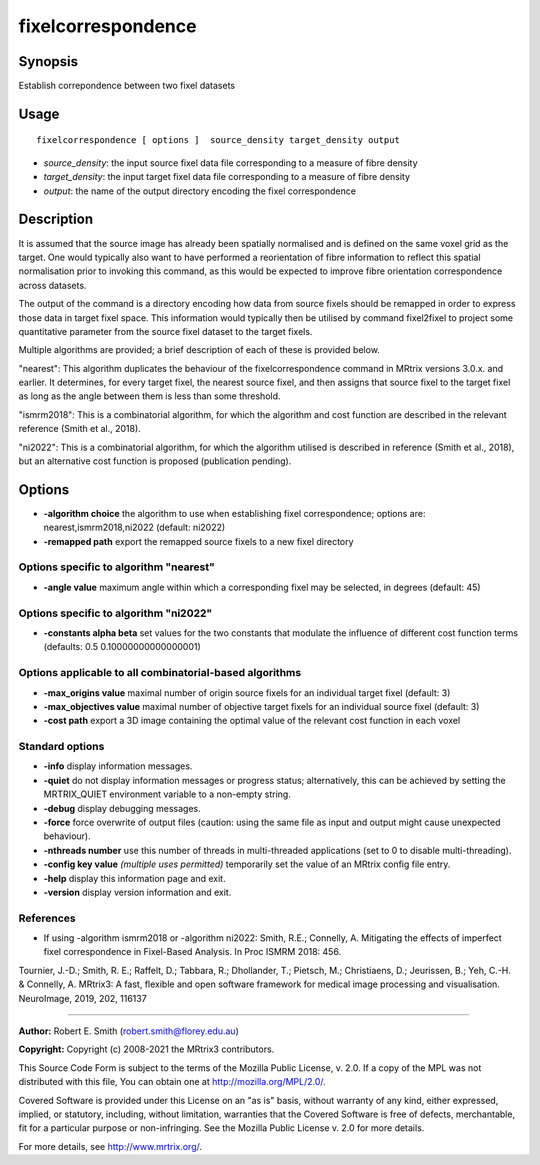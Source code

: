 .. _fixelcorrespondence:

fixelcorrespondence
===================

Synopsis
--------

Establish correpondence between two fixel datasets

Usage
--------

::

    fixelcorrespondence [ options ]  source_density target_density output

-  *source_density*: the input source fixel data file corresponding to a measure of fibre density
-  *target_density*: the input target fixel data file corresponding to a measure of fibre density
-  *output*: the name of the output directory encoding the fixel correspondence

Description
-----------

It is assumed that the source image has already been spatially normalised and is defined on the same voxel grid as the target. One would typically also want to have performed a reorientation of fibre information to reflect this spatial normalisation prior to invoking this command, as this would be expected to improve fibre orientation correspondence across datasets.

The output of the command is a directory encoding how data from source fixels should be remapped in order to express those data in target fixel space. This information would typically then be utilised by command fixel2fixel to project some quantitative parameter from the source fixel dataset to the target fixels.

Multiple algorithms are provided; a brief description of each of these is provided below.

"nearest": This algorithm duplicates the behaviour of the fixelcorrespondence command in MRtrix versions 3.0.x. and earlier. It determines, for every target fixel, the nearest source fixel, and then assigns that source fixel to the target fixel as long as the angle between them is less than some threshold.

"ismrm2018": This is a combinatorial algorithm, for which the algorithm and cost function are described in the relevant reference (Smith et al., 2018).

"ni2022": This is a combinatorial algorithm, for which the algorithm utilised is described in reference (Smith et al., 2018), but an alternative cost function is proposed (publication pending).

Options
-------

-  **-algorithm choice** the algorithm to use when establishing fixel correspondence; options are: nearest,ismrm2018,ni2022 (default: ni2022)

-  **-remapped path** export the remapped source fixels to a new fixel directory

Options specific to algorithm "nearest"
^^^^^^^^^^^^^^^^^^^^^^^^^^^^^^^^^^^^^^^

-  **-angle value** maximum angle within which a corresponding fixel may be selected, in degrees (default: 45)

Options specific to algorithm "ni2022"
^^^^^^^^^^^^^^^^^^^^^^^^^^^^^^^^^^^^^^

-  **-constants alpha beta** set values for the two constants that modulate the influence of different cost function terms (defaults: 0.5 0.10000000000000001)

Options applicable to all combinatorial-based algorithms
^^^^^^^^^^^^^^^^^^^^^^^^^^^^^^^^^^^^^^^^^^^^^^^^^^^^^^^^

-  **-max_origins value** maximal number of origin source fixels for an individual target fixel (default: 3)

-  **-max_objectives value** maximal number of objective target fixels for an individual source fixel (default: 3)

-  **-cost path** export a 3D image containing the optimal value of the relevant cost function in each voxel

Standard options
^^^^^^^^^^^^^^^^

-  **-info** display information messages.

-  **-quiet** do not display information messages or progress status; alternatively, this can be achieved by setting the MRTRIX_QUIET environment variable to a non-empty string.

-  **-debug** display debugging messages.

-  **-force** force overwrite of output files (caution: using the same file as input and output might cause unexpected behaviour).

-  **-nthreads number** use this number of threads in multi-threaded applications (set to 0 to disable multi-threading).

-  **-config key value** *(multiple uses permitted)* temporarily set the value of an MRtrix config file entry.

-  **-help** display this information page and exit.

-  **-version** display version information and exit.

References
^^^^^^^^^^

* If using -algorithm ismrm2018 or -algorithm ni2022: Smith, R.E.; Connelly, A. Mitigating the effects of imperfect fixel correspondence in Fixel-Based Analysis. In Proc ISMRM 2018: 456.

Tournier, J.-D.; Smith, R. E.; Raffelt, D.; Tabbara, R.; Dhollander, T.; Pietsch, M.; Christiaens, D.; Jeurissen, B.; Yeh, C.-H. & Connelly, A. MRtrix3: A fast, flexible and open software framework for medical image processing and visualisation. NeuroImage, 2019, 202, 116137

--------------



**Author:** Robert E. Smith (robert.smith@florey.edu.au)

**Copyright:** Copyright (c) 2008-2021 the MRtrix3 contributors.

This Source Code Form is subject to the terms of the Mozilla Public
License, v. 2.0. If a copy of the MPL was not distributed with this
file, You can obtain one at http://mozilla.org/MPL/2.0/.

Covered Software is provided under this License on an "as is"
basis, without warranty of any kind, either expressed, implied, or
statutory, including, without limitation, warranties that the
Covered Software is free of defects, merchantable, fit for a
particular purpose or non-infringing.
See the Mozilla Public License v. 2.0 for more details.

For more details, see http://www.mrtrix.org/.


